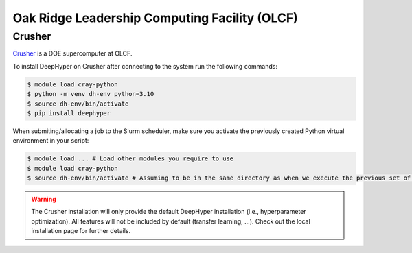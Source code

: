 Oak Ridge Leadership Computing Facility (OLCF)
**********************************************

Crusher
=======

`Crusher <https://docs.olcf.ornl.gov/systems/crusher_quick_start_guide.html>`_ is a DOE supercomputer at OLCF.

To install DeepHyper on Crusher after connecting to the system run the following commands:

.. code-block:: console

    $ module load cray-python
    $ python -m venv dh-env python=3.10
    $ source dh-env/bin/activate
    $ pip install deephyper
    
When submiting/allocating a job to the Slurm scheduler, make sure you activate the previously created Python virtual environment in your script:

.. code-block:: console

    $ module load ... # Load other modules you require to use
    $ module load cray-python
    $ source dh-env/bin/activate # Assuming to be in the same directory as when we execute the previous set of commands

.. warning::

    The Crusher installation will only provide the default DeepHyper installation (i.e., hyperparameter optimization). All features will not be included by default (transfer learning, ...). Check out the local installation page for further details.
